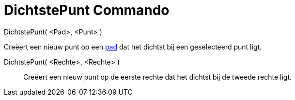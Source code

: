 = DichtstePunt Commando
:page-en: commands/ClosestPoint_Command
ifdef::env-github[:imagesdir: /nl/modules/ROOT/assets/images]

DichtstePunt( <Pad>, <Punt> )

Creëert een nieuw punt op een xref:/Meetkundige_Objecten.adoc[pad] dat het dichtst bij een geselecteerd punt ligt.

DichtstePunt( <Rechte>, <Rechte> )::
  Creëert een nieuw punt op de eerste rechte dat het dichtst bij de tweede rechte ligt.
